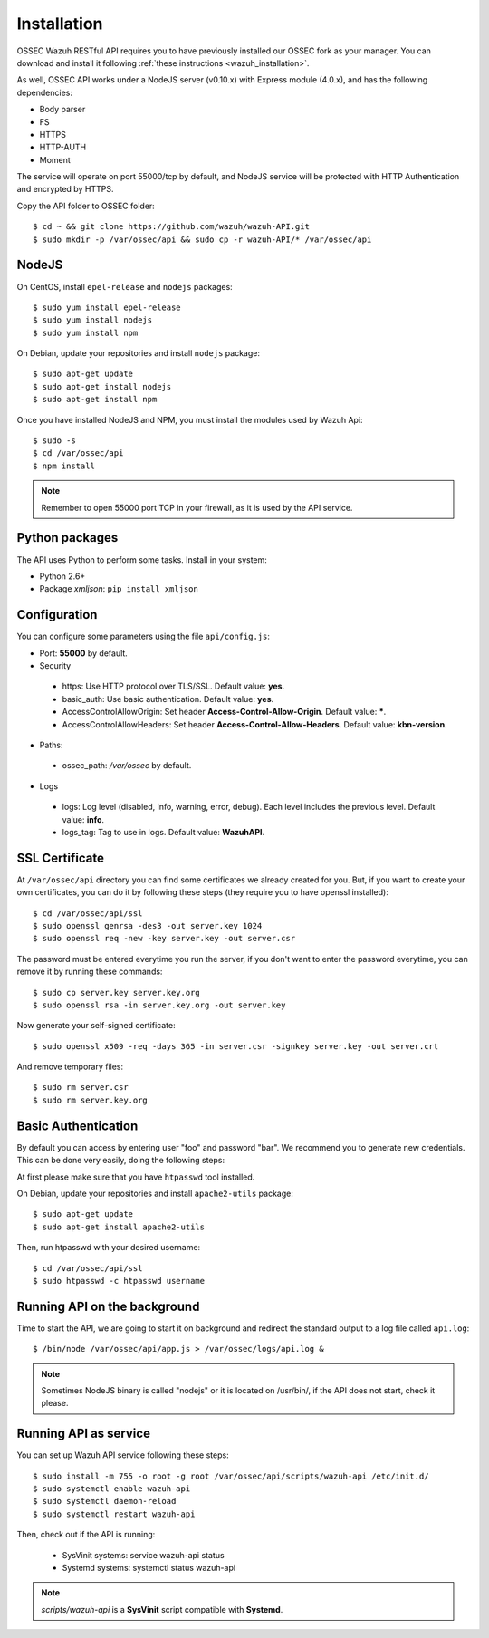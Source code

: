 .. _ossec_api_installation:


Installation
======================

OSSEC Wazuh RESTful API requires you to have previously installed our OSSEC fork as your manager. You can download and install it following :ref:`these instructions <wazuh_installation>`. 

As well, OSSEC API works under a NodeJS server (v0.10.x) with Express module (4.0.x), and has the following dependencies:

- Body parser
- FS
- HTTPS
- HTTP-AUTH
- Moment

The service will operate on port 55000/tcp by default, and NodeJS service will be protected with HTTP Authentication and encrypted by HTTPS.

Copy the API folder to OSSEC folder: ::

 $ cd ~ && git clone https://github.com/wazuh/wazuh-API.git
 $ sudo mkdir -p /var/ossec/api && sudo cp -r wazuh-API/* /var/ossec/api

NodeJS
------------

On CentOS, install ``epel-release`` and ``nodejs`` packages: ::
 
 $ sudo yum install epel-release
 $ sudo yum install nodejs
 $ sudo yum install npm

On Debian, update your repositories and install ``nodejs`` package: ::

 $ sudo apt-get update
 $ sudo apt-get install nodejs
 $ sudo apt-get install npm
 
Once you have installed NodeJS and NPM, you must install the modules used by Wazuh Api: ::
 
 $ sudo -s
 $ cd /var/ossec/api
 $ npm install

.. note:: Remember to open 55000 port TCP in your firewall, as it is used by the API service.

Python packages
------------------
The API uses Python to perform some tasks. Install in your system:

- Python 2.6+
- Package *xmljson*: ``pip install xmljson``

Configuration
----------------

You can configure some parameters using the file ``api/config.js``:

- Port: **55000** by default.


- Security

 - https: Use HTTP protocol over TLS/SSL. Default value: **yes**.
 - basic_auth: Use basic authentication. Default value: **yes**.
 - AccessControlAllowOrigin: Set header **Access-Control-Allow-Origin**. Default value: *****.
 - AccessControlAllowHeaders: Set header **Access-Control-Allow-Headers**. Default value: **kbn-version**.

- Paths:

 - ossec_path: */var/ossec* by default.

- Logs

 - logs: Log level (disabled, info, warning, error, debug). Each level includes the previous level. Default value: **info**.
 - logs_tag: Tag to use in logs. Default value: **WazuhAPI**.


SSL Certificate
----------------

At ``/var/ossec/api`` directory you can find some certificates we already created for you. But, if you want to create your own certificates, you can do it by following these steps (they require you to have openssl installed): ::

 $ cd /var/ossec/api/ssl
 $ sudo openssl genrsa -des3 -out server.key 1024
 $ sudo openssl req -new -key server.key -out server.csr

The password must be entered everytime you run the server, if you don't want to enter the password everytime, you can remove it by running these commands: ::

 $ sudo cp server.key server.key.org
 $ sudo openssl rsa -in server.key.org -out server.key

Now generate your self-signed certificate: ::

 $ sudo openssl x509 -req -days 365 -in server.csr -signkey server.key -out server.crt

And remove temporary files: ::

 $ sudo rm server.csr
 $ sudo rm server.key.org

Basic Authentication
--------------------------

By default you can access by entering user "foo" and password "bar". We recommend you to generate new credentials. This can be done very easily, doing the following steps:

At first please make sure that you have ``htpasswd`` tool installed.

On Debian, update your repositories and install ``apache2-utils`` package: ::

 $ sudo apt-get update
 $ sudo apt-get install apache2-utils

Then, run htpasswd with your desired username: :: 

 $ cd /var/ossec/api/ssl
 $ sudo htpasswd -c htpasswd username

Running API on the background
----------------------------------

Time to start the API, we are going to start it on background and redirect the standard output to a log file called ``api.log``: ::

 $ /bin/node /var/ossec/api/app.js > /var/ossec/logs/api.log &

.. note:: Sometimes NodeJS binary is called "nodejs" or it is located on /usr/bin/, if the API does not start, check it please.

Running API as service
----------------------------------

You can set up Wazuh API service following these steps: ::

 $ sudo install -m 755 -o root -g root /var/ossec/api/scripts/wazuh-api /etc/init.d/
 $ sudo systemctl enable wazuh-api
 $ sudo systemctl daemon-reload
 $ sudo systemctl restart wazuh-api

Then, check out if the API is running:

  * SysVinit systems: service wazuh-api status
  * Systemd systems: systemctl status wazuh-api


.. note:: *scripts/wazuh-api* is a **SysVinit** script compatible with **Systemd**.
